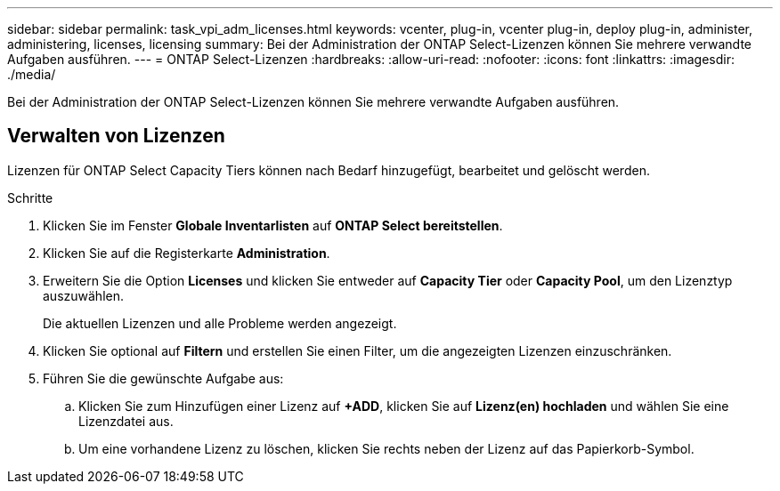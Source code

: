 ---
sidebar: sidebar 
permalink: task_vpi_adm_licenses.html 
keywords: vcenter, plug-in, vcenter plug-in, deploy plug-in, administer, administering, licenses, licensing 
summary: Bei der Administration der ONTAP Select-Lizenzen können Sie mehrere verwandte Aufgaben ausführen. 
---
= ONTAP Select-Lizenzen
:hardbreaks:
:allow-uri-read: 
:nofooter: 
:icons: font
:linkattrs: 
:imagesdir: ./media/


[role="lead"]
Bei der Administration der ONTAP Select-Lizenzen können Sie mehrere verwandte Aufgaben ausführen.



== Verwalten von Lizenzen

Lizenzen für ONTAP Select Capacity Tiers können nach Bedarf hinzugefügt, bearbeitet und gelöscht werden.

.Schritte
. Klicken Sie im Fenster *Globale Inventarlisten* auf *ONTAP Select bereitstellen*.
. Klicken Sie auf die Registerkarte *Administration*.
. Erweitern Sie die Option *Licenses* und klicken Sie entweder auf *Capacity Tier* oder *Capacity Pool*, um den Lizenztyp auszuwählen.
+
Die aktuellen Lizenzen und alle Probleme werden angezeigt.

. Klicken Sie optional auf *Filtern* und erstellen Sie einen Filter, um die angezeigten Lizenzen einzuschränken.
. Führen Sie die gewünschte Aufgabe aus:
+
.. Klicken Sie zum Hinzufügen einer Lizenz auf *+ADD*, klicken Sie auf *Lizenz(en) hochladen* und wählen Sie eine Lizenzdatei aus.
.. Um eine vorhandene Lizenz zu löschen, klicken Sie rechts neben der Lizenz auf das Papierkorb-Symbol.



